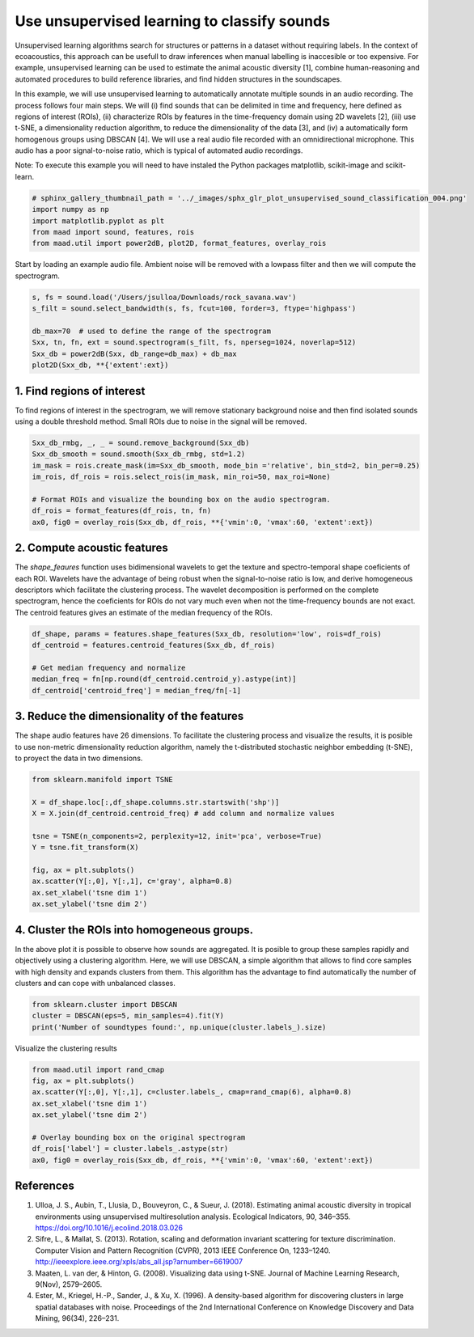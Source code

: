 .. only:: html

    .. note::
        :class: sphx-glr-download-link-note

        Click :ref:`here <sphx_glr_download__auto_examples_2_advanced_plot_unsupervised_sound_classification.py>`     to download the full example code
    .. rst-class:: sphx-glr-example-title

    .. _sphx_glr__auto_examples_2_advanced_plot_unsupervised_sound_classification.py:


Use unsupervised learning to classify sounds
============================================

Unsupervised learning algorithms search for structures or patterns in a dataset without requiring labels. In the context of ecoacoustics, this approach can be usefull to draw inferences when manual labelling is inaccesible or too expensive. For example, unsupervised learning can be used to estimate the animal acoustic diversity [1], combine human-reasoning and automated procedures to build reference libraries, and find hidden structures in the soundscapes. 

In this example, we will use unsupervised learning to automatically annotate multiple sounds in an audio recording.  The process follows four main steps. We will (i) find sounds that can be delimited in time and frequency, here defined as regions of interest (ROIs), (ii) characterize ROIs by features in the time-frequency domain using 2D wavelets [2], (iii) use t-SNE, a dimensionality reduction algorithm, to reduce the dimensionality of the data [3], and (iv) a automatically form homogenous groups using DBSCAN [4]. We will use a real audio file recorded with an omnidirectional microphone. This audio has a poor signal-to-noise ratio, which is typical of automated audio recordings.

Note: To execute this example you will need to have instaled the Python packages
matplotlib, scikit-image and scikit-learn.


.. code-block:: default

    # sphinx_gallery_thumbnail_path = '../_images/sphx_glr_plot_unsupervised_sound_classification_004.png'
    import numpy as np
    import matplotlib.pyplot as plt
    from maad import sound, features, rois
    from maad.util import power2dB, plot2D, format_features, overlay_rois








Start by loading an example audio file. Ambient noise will be removed with a lowpass filter and then we will compute the spectrogram.


.. code-block:: default


    s, fs = sound.load('/Users/jsulloa/Downloads/rock_savana.wav')
    s_filt = sound.select_bandwidth(s, fs, fcut=100, forder=3, ftype='highpass')

    db_max=70  # used to define the range of the spectrogram
    Sxx, tn, fn, ext = sound.spectrogram(s_filt, fs, nperseg=1024, noverlap=512)
    Sxx_db = power2dB(Sxx, db_range=db_max) + db_max
    plot2D(Sxx_db, **{'extent':ext})




.. image:: /_auto_examples/2_advanced/images/sphx_glr_plot_unsupervised_sound_classification_001.png
    :alt: Spectrogram
    :class: sphx-glr-single-img


.. rst-class:: sphx-glr-script-out

 Out:

 .. code-block:: none

    /Volumes/lacie_macosx/numerical_analysis_toolbox/scikit-maad/maad/util/visualization.py:657: UserWarning: Matplotlib is currently using agg, which is a non-GUI backend, so cannot show the figure.
      if now: plt.show()




1. Find regions of interest
---------------------------
To find regions of interest in the spectrogram, we will remove stationary background noise and then find isolated sounds using a double threshold method. Small ROIs due to noise in the signal will be removed.


.. code-block:: default


    Sxx_db_rmbg, _, _ = sound.remove_background(Sxx_db)
    Sxx_db_smooth = sound.smooth(Sxx_db_rmbg, std=1.2)
    im_mask = rois.create_mask(im=Sxx_db_smooth, mode_bin ='relative', bin_std=2, bin_per=0.25)
    im_rois, df_rois = rois.select_rois(im_mask, min_roi=50, max_roi=None)

    # Format ROIs and visualize the bounding box on the audio spectrogram.
    df_rois = format_features(df_rois, tn, fn)
    ax0, fig0 = overlay_rois(Sxx_db, df_rois, **{'vmin':0, 'vmax':60, 'extent':ext})




.. image:: /_auto_examples/2_advanced/images/sphx_glr_plot_unsupervised_sound_classification_002.png
    :alt: ROIs Overlay
    :class: sphx-glr-single-img





2. Compute acoustic features
----------------------------
The `shape_feaures` function uses bidimensional wavelets to get the texture and spectro-temporal shape coeficients of each ROI. Wavelets have the advantage of being robust when the signal-to-noise ratio is low, and derive homogeneous descriptors which facilitate the clustering process. The wavelet decomposition is performed on the complete spectrogram, hence the coeficients for ROIs do not vary much even when not the time-frequency bounds are not exact. The centroid features gives an estimate of the median frequency of the ROIs.


.. code-block:: default


    df_shape, params = features.shape_features(Sxx_db, resolution='low', rois=df_rois)
    df_centroid = features.centroid_features(Sxx_db, df_rois)

    # Get median frequency and normalize
    median_freq = fn[np.round(df_centroid.centroid_y).astype(int)]
    df_centroid['centroid_freq'] = median_freq/fn[-1]








3. Reduce the dimensionality of the features
--------------------------------------------
The shape audio features have 26 dimensions. To facilitate the clustering process and visualize the results, it is posible to use non-metric dimensionality reduction algorithm, namely the t-distributed stochastic neighbor embedding (t-SNE), to proyect the data in two dimensions.


.. code-block:: default


    from sklearn.manifold import TSNE

    X = df_shape.loc[:,df_shape.columns.str.startswith('shp')]
    X = X.join(df_centroid.centroid_freq) # add column and normalize values

    tsne = TSNE(n_components=2, perplexity=12, init='pca', verbose=True)
    Y = tsne.fit_transform(X)

    fig, ax = plt.subplots()
    ax.scatter(Y[:,0], Y[:,1], c='gray', alpha=0.8)
    ax.set_xlabel('tsne dim 1')
    ax.set_ylabel('tsne dim 2')




.. image:: /_auto_examples/2_advanced/images/sphx_glr_plot_unsupervised_sound_classification_003.png
    :alt: plot unsupervised sound classification
    :class: sphx-glr-single-img


.. rst-class:: sphx-glr-script-out

 Out:

 .. code-block:: none

    //miniconda3/lib/python3.7/importlib/_bootstrap.py:219: RuntimeWarning: numpy.ufunc size changed, may indicate binary incompatibility. Expected 192 from C header, got 216 from PyObject
      return f(*args, **kwds)
    [t-SNE] Computing 37 nearest neighbors...
    [t-SNE] Indexed 187 samples in 0.001s...
    [t-SNE] Computed neighbors for 187 samples in 0.003s...
    [t-SNE] Computed conditional probabilities for sample 187 / 187
    [t-SNE] Mean sigma: 0.044609
    [t-SNE] KL divergence after 250 iterations with early exaggeration: 56.690716
    [t-SNE] KL divergence after 1000 iterations: 0.288394




4. Cluster the ROIs into homogeneous groups. 
--------------------------------------------
In the above plot it is possible to observe how sounds are aggregated. It is posible to group these samples rapidly and objectively using a clustering algorithm. Here, we will use DBSCAN, a simple algorithm that allows to find core samples with high density and expands clusters from them. This algorithm has the advantage to find automatically the number of clusters and can cope with unbalanced classes.


.. code-block:: default


    from sklearn.cluster import DBSCAN
    cluster = DBSCAN(eps=5, min_samples=4).fit(Y)
    print('Number of soundtypes found:', np.unique(cluster.labels_).size)





.. rst-class:: sphx-glr-script-out

 Out:

 .. code-block:: none

    //miniconda3/lib/python3.7/importlib/_bootstrap.py:219: RuntimeWarning: numpy.ufunc size changed, may indicate binary incompatibility. Expected 192 from C header, got 216 from PyObject
      return f(*args, **kwds)
    Number of soundtypes found: 5




Visualize the clustering results


.. code-block:: default

    from maad.util import rand_cmap
    fig, ax = plt.subplots()
    ax.scatter(Y[:,0], Y[:,1], c=cluster.labels_, cmap=rand_cmap(6), alpha=0.8)
    ax.set_xlabel('tsne dim 1')
    ax.set_ylabel('tsne dim 2')

    # Overlay bounding box on the original spectrogram
    df_rois['label'] = cluster.labels_.astype(str)
    ax0, fig0 = overlay_rois(Sxx_db, df_rois, **{'vmin':0, 'vmax':60, 'extent':ext})





.. rst-class:: sphx-glr-horizontal


    *

      .. image:: /_auto_examples/2_advanced/images/sphx_glr_plot_unsupervised_sound_classification_004.png
          :alt: plot unsupervised sound classification
          :class: sphx-glr-multi-img

    *

      .. image:: /_auto_examples/2_advanced/images/sphx_glr_plot_unsupervised_sound_classification_005.png
          :alt: ROIs Overlay
          :class: sphx-glr-multi-img





References
-----------
1. Ulloa, J. S., Aubin, T., Llusia, D., Bouveyron, C., & Sueur, J. (2018). Estimating animal acoustic diversity in tropical environments using unsupervised multiresolution analysis. Ecological Indicators, 90, 346–355. https://doi.org/10.1016/j.ecolind.2018.03.026
2. Sifre, L., & Mallat, S. (2013). Rotation, scaling and deformation invariant scattering for texture discrimination. Computer Vision and Pattern Recognition (CVPR), 2013 IEEE Conference On, 1233–1240. http://ieeexplore.ieee.org/xpls/abs_all.jsp?arnumber=6619007
3. Maaten, L. van der, & Hinton, G. (2008). Visualizing data using t-SNE. Journal of Machine Learning Research, 9(Nov), 2579–2605.
4. Ester, M., Kriegel, H.-P., Sander, J., & Xu, X. (1996). A density-based algorithm for discovering clusters in large spatial databases with noise. Proceedings of the 2nd International Conference on Knowledge Discovery and Data Mining, 96(34), 226–231.


.. rst-class:: sphx-glr-timing

   **Total running time of the script:** ( 1 minutes  6.104 seconds)


.. _sphx_glr_download__auto_examples_2_advanced_plot_unsupervised_sound_classification.py:


.. only :: html

 .. container:: sphx-glr-footer
    :class: sphx-glr-footer-example



  .. container:: sphx-glr-download sphx-glr-download-python

     :download:`Download Python source code: plot_unsupervised_sound_classification.py <plot_unsupervised_sound_classification.py>`



  .. container:: sphx-glr-download sphx-glr-download-jupyter

     :download:`Download Jupyter notebook: plot_unsupervised_sound_classification.ipynb <plot_unsupervised_sound_classification.ipynb>`


.. only:: html

 .. rst-class:: sphx-glr-signature

    `Gallery generated by Sphinx-Gallery <https://sphinx-gallery.github.io>`_

